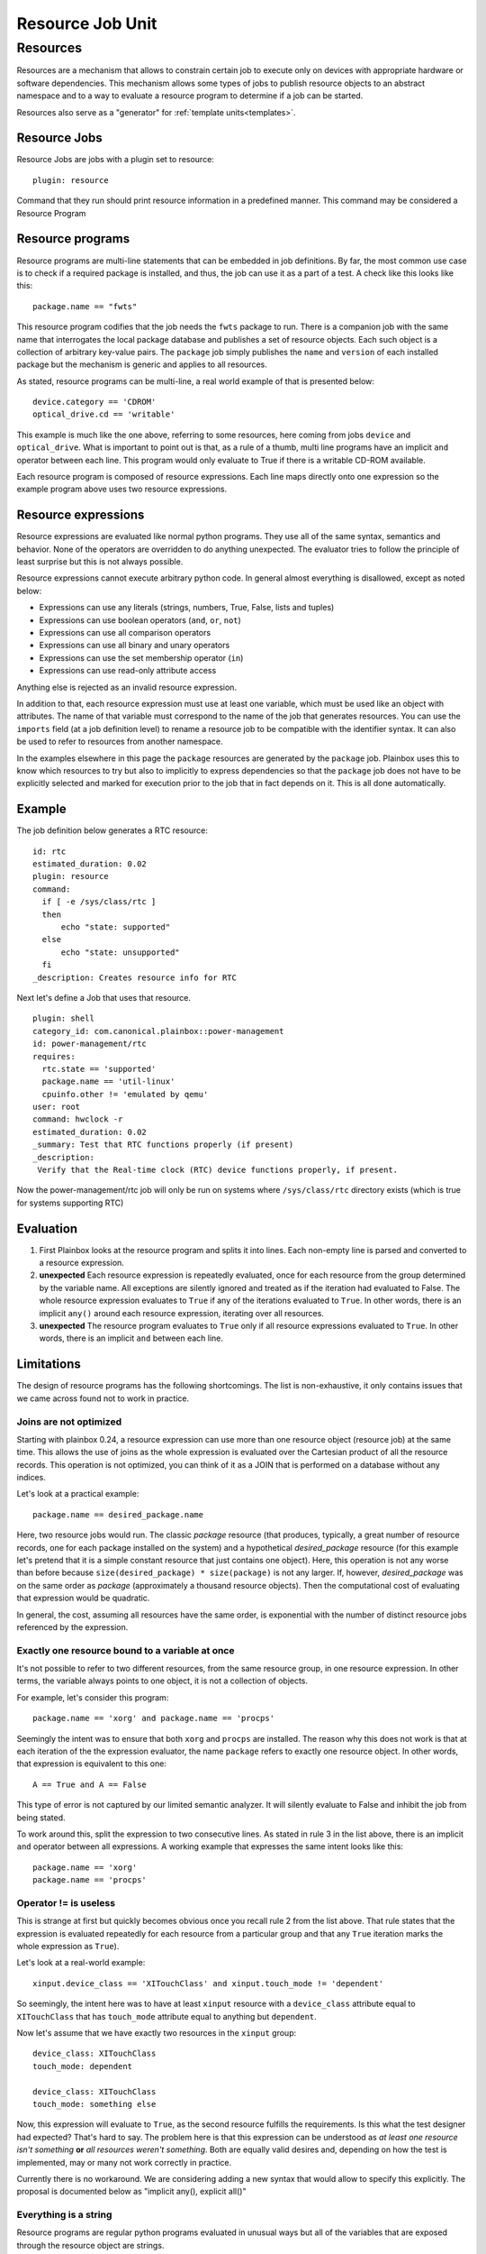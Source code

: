 .. _resource:

=================
Resource Job Unit
=================

Resources
=========

Resources are a mechanism that allows to constrain certain job to
execute only on devices with appropriate hardware or software dependencies.
This mechanism allows some types of jobs to publish resource objects to an
abstract namespace and to a way to evaluate a resource program to determine if
a job can be started.

Resources also serve as a "generator" for :ref:`template units<templates>`.

Resource Jobs
-------------

Resource Jobs are jobs with a plugin set to resource::

    plugin: resource

Command that they run should print resource information in a predefined manner.
This command may be considered a Resource Program

Resource programs
-----------------

Resource programs are multi-line statements that can be embedded in job
definitions. By far, the most common use case is to check if a required package
is installed, and thus, the job can use it as a part of a test. A check like
this looks like this::

    package.name == "fwts"

This resource program codifies that the job needs the ``fwts`` package to run.
There is a companion job with the same name that interrogates the local package
database and publishes a set of resource objects. Each such object is a
collection of arbitrary key-value pairs. The ``package`` job simply publishes
the ``name`` and ``version`` of each installed package but the mechanism is
generic and applies to all resources.

As stated, resource programs can be multi-line, a real world example of that is
presented below::

     device.category == 'CDROM'
     optical_drive.cd == 'writable'

This example is much like the one above, referring to some resources, here
coming from jobs ``device`` and ``optical_drive``. What is important to point
out is that, as a rule of a thumb, multi line programs have an implicit ``and``
operator between each line. This program would only evaluate to True if there
is a writable CD-ROM available.

Each resource program is composed of resource expressions. Each line maps
directly onto one expression so the example program above uses two resource
expressions.

Resource expressions
--------------------

Resource expressions are evaluated like normal python programs. They use all of
the same syntax, semantics and behavior. None of the operators are overridden
to do anything unexpected. The evaluator tries to follow the principle of least
surprise but this is not always possible.

Resource expressions cannot execute arbitrary python code. In general almost
everything is disallowed, except as noted below:

* Expressions can use any literals (strings, numbers, True, False, lists and tuples)
* Expressions can use boolean operators (``and``, ``or``, ``not``)
* Expressions can use all comparison operators
* Expressions can use all binary and unary operators
* Expressions can use the set membership operator (``in``)
* Expressions can use read-only attribute access

Anything else is rejected as an invalid resource expression.

In addition to that, each resource expression must use at least one variable,
which must be used like an object with attributes. The name of that variable
must correspond to the name of the job that generates resources. You can use
the ``imports`` field (at a job definition level) to rename a resource job to
be compatible with the identifier syntax. It can also be used to refer to
resources from another namespace.

In the examples elsewhere in this page the  ``package`` resources are generated
by the ``package`` job. Plainbox uses this to know which resources to try but
also to implicitly to express dependencies so that the ``package`` job does not
have to be explicitly selected and marked for execution prior to the job that
in fact depends on it. This is all done automatically.

Example
-------

The job definition below generates a RTC resource::

    id: rtc
    estimated_duration: 0.02
    plugin: resource
    command:
      if [ -e /sys/class/rtc ]
      then
          echo "state: supported"
      else
          echo "state: unsupported"
      fi
    _description: Creates resource info for RTC

Next let's define a Job that uses that resource.

.. note:
    This job uses two other resources as well, skipped for brevity.

::

    plugin: shell
    category_id: com.canonical.plainbox::power-management
    id: power-management/rtc
    requires:
      rtc.state == 'supported'
      package.name == 'util-linux'
      cpuinfo.other != 'emulated by qemu'
    user: root
    command: hwclock -r
    estimated_duration: 0.02
    _summary: Test that RTC functions properly (if present)
    _description:
     Verify that the Real-time clock (RTC) device functions properly, if present.

Now the power-management/rtc job will only be run on systems where
``/sys/class/rtc`` directory exists (which is true for systems supporting RTC)

Evaluation
----------

1. First Plainbox looks at the resource program and splits it into lines. Each
   non-empty line is parsed and converted to a resource expression.

2. **unexpected** Each resource expression is repeatedly evaluated, once for
   each resource from the group determined by the variable name. All exceptions
   are silently ignored and treated as if the iteration had evaluated to False.
   The whole resource expression evaluates to ``True`` if any of the iterations
   evaluated to ``True``. In other words, there is an implicit ``any()`` around
   each resource expression, iterating over all resources.

3. **unexpected** The resource program evaluates to ``True`` only if all
   resource expressions evaluated to ``True``. In other words, there is an
   implicit ``and`` between each line.

Limitations
-----------

The design of resource programs has the following shortcomings. The list is
non-exhaustive, it only contains issues that we came across found not to work
in practice.

Joins are not optimized
^^^^^^^^^^^^^^^^^^^^^^^

Starting with plainbox 0.24, a resource expression can use more than one
resource object (resource job) at the same time. This allows the use of joins
as the whole expression is evaluated over the Cartesian product of all the
resource records. This operation is not optimized, you can think of it as a
JOIN that is performed on a database without any indices.

Let's look at a practical example::

    package.name == desired_package.name

Here, two resource jobs would run. The classic *package* resource (that
produces, typically, a great number of resource records, one for each package
installed on the system) and a hypothetical *desired_package* resource (for
this example let's pretend that it is a simple constant resource that just
contains one object). Here, this operation is not any worse than before because
``size(desired_package) * size(package)`` is not any larger. If, however,
*desired_package* was on the same order as *package* (approximately a thousand
resource objects). Then the computational cost of evaluating that expression
would be quadratic.

In general, the cost, assuming all resources have the same order, is
exponential with the number of distinct resource jobs referenced by the
expression.

Exactly one resource bound to a variable at once
^^^^^^^^^^^^^^^^^^^^^^^^^^^^^^^^^^^^^^^^^^^^^^^^

It's not possible to refer to two different resources, from the same resource
group, in one resource expression. In other terms, the variable always points
to one object, it is not a collection of objects.

For example, let's consider this program::

    package.name == 'xorg' and package.name == 'procps'

Seemingly the intent was to ensure that both ``xorg`` and ``procps`` are
installed. The reason why this does not work is that at each iteration of the
the expression evaluator, the name ``package`` refers to exactly one resource
object. In other words, that expression is equivalent to this one::

    A == True and A == False

This type of error is not captured by our limited semantic analyzer. It will
silently evaluate to False and inhibit the job from being stated.

To work around this, split the expression to two consecutive lines. As stated
in rule 3 in the list above, there is an implicit ``and`` operator between all
expressions. A working example that expresses the same intent looks like this::

    package.name == 'xorg'
    package.name == 'procps'

Operator != is useless
^^^^^^^^^^^^^^^^^^^^^^

This is strange at first but quickly becomes obvious once you recall rule 2
from the list above. That rule states that the expression is evaluated
repeatedly for each resource from a particular group and that any ``True``
iteration marks the whole expression as ``True``).

Let's look at a real-world example::

    xinput.device_class == 'XITouchClass' and xinput.touch_mode != 'dependent'

So seemingly, the intent here was to have at least ``xinput`` resource with a
``device_class`` attribute equal to ``XITouchClass`` that has ``touch_mode``
attribute equal to anything but ``dependent``.

Now let's assume that we have exactly two resources in the ``xinput`` group::

    device_class: XITouchClass
    touch_mode: dependent

    device_class: XITouchClass
    touch_mode: something else

Now, this expression will evaluate to ``True``, as the second resource fulfills
the requirements. Is this what the test designer had expected? That's hard to
say. The problem here is that this expression can be understood as *at least
one resource isn't something* **or** *all resources weren't something*. Both
are equally valid desires and, depending on how the test is implemented, may or
many not work correctly in practice.

Currently there is no workaround. We are considering adding a new syntax that
would allow to specify this explicitly. The proposal is documented below as
"implicit any(), explicit all()"

Everything is a string
^^^^^^^^^^^^^^^^^^^^^^

Resource programs are regular python programs evaluated in unusual ways but
all of the variables that are exposed through the resource object are strings.

This has considerable impact on comparison, unless you are comparing to a
string the comparison will always silently fail as python has dynamic but
strict, not loose types (there is no implicit type conversion). To alleviate
this problem several type names / conversion functions are allowed in
requirement programs. Those are:

* :py:class:`int`, to convert to integer numbers
* :py:class:`float`, to convert to floating point numbers
* :py:class:`bool`, to convert to a boolean context
